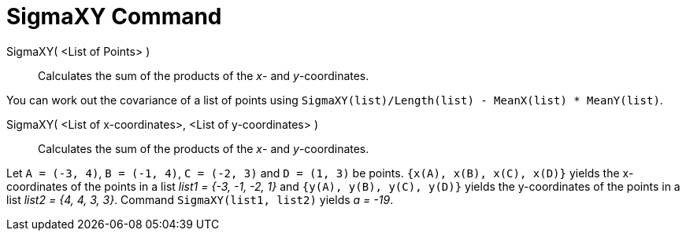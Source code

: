 = SigmaXY Command
:page-en: commands/SigmaXY
ifdef::env-github[:imagesdir: /en/modules/ROOT/assets/images]

SigmaXY( <List of Points> )::
  Calculates the sum of the products of the _x_- and _y_-coordinates.

[EXAMPLE]
====

You can work out the covariance of a list of points using `++SigmaXY(list)/Length(list) - MeanX(list) * MeanY(list)++`.

====

SigmaXY( <List of x-coordinates>, <List of y-coordinates> )::
  Calculates the sum of the products of the _x_- and _y_-coordinates.

[EXAMPLE]
====

Let `++A = (-3, 4)++`, `++B = (-1, 4)++`, `++C = (-2, 3)++` and `++D = (1, 3)++` be points.
`++{x(A), x(B), x(C), x(D)}++` yields the x-coordinates of the points in a list _list1 = {-3, -1, -2, 1}_ and
`++{y(A), y(B), y(C), y(D)}++` yields the y-coordinates of the points in a list _list2 = {4, 4, 3, 3}_. Command
`++SigmaXY(list1, list2)++` yields _a = -19_.

====
